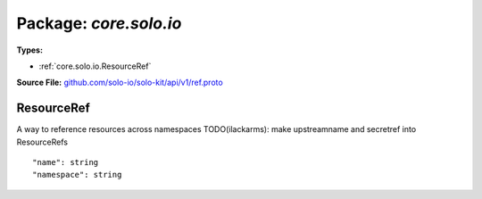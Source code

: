 
===================================================
Package: `core.solo.io`
===================================================

.. _core.solo.io.github.com/solo-io/solo-kit/api/v1/ref.proto:


**Types:**


- :ref:`core.solo.io.ResourceRef`
  



**Source File:** `github.com/solo-io/solo-kit/api/v1/ref.proto <https://github.com/solo-io/solo-kit/blob/master/api/v1/ref.proto>`_





.. _core.solo.io.ResourceRef:

ResourceRef
~~~~~~~~~~~~~~~~~~~~~~~~~~

 
A way to reference resources across namespaces
TODO(ilackarms): make upstreamname and secretref into ResourceRefs


::


   "name": string
   "namespace": string

.. csv-table:: Fields Reference
   :header: "Field" , "Type", "Description", "Default"
   :delim: |


   `name` | `string` |  | 
   `namespace` | `string` |  | 




.. raw:: html
   <!-- Start of HubSpot Embed Code -->
   <script type="text/javascript" id="hs-script-loader" async defer src="//js.hs-scripts.com/5130874.js"></script>
   <!-- End of HubSpot Embed Code -->
